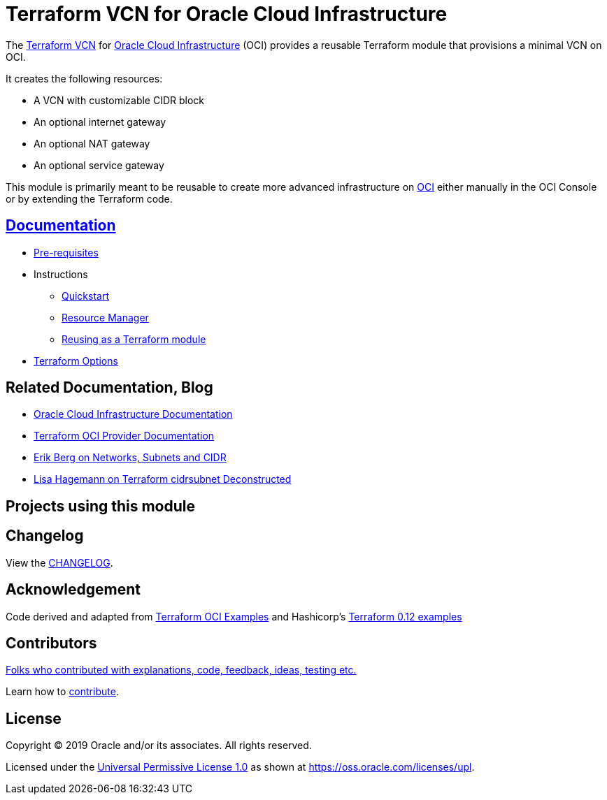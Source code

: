 = Terraform VCN for Oracle Cloud Infrastructure

:idprefix:
:idseparator: -

:uri-repo: https://github.com/oracle-terraform-modules/terraform-oci-vcn

:uri-rel-file-base: link:{uri-repo}/blob/master
:uri-rel-tree-base: link:{uri-repo}/tree/master

:uri-docs: {uri-rel-file-base}/docs

:uri-changelog: {uri-rel-file-base}/CHANGELOG.adoc

:uri-contribute: {uri-rel-file-base}/CONTRIBUTING.adoc
:uri-contributors: {uri-rel-file-base}/CONTRIBUTORS.adoc

:uri-license: {uri-rel-file-base}/LICENSE
:uri-canonical-license: https://oss.oracle.com/licenses/upl/
:uri-networks-subnets-cidr: https://erikberg.com/notes/networks.html
:uri-oci: https://cloud.oracle.com/cloud-infrastructure
:uri-oci-documentation: https://docs.cloud.oracle.com/iaas/Content/home.htm
:uri-oracle: https://www.oracle.com
:uri-prereqs: {uri-docs}/prerequisites.adoc
:uri-quickstart: {uri-docs}/quickstart.adoc
:uri-reuse-module: {uri-rel-tree-base}/examples/
:uri-rm: {uri-docs}/resourcemanager.adoc
:uri-terraform: https://www.terraform.io
:uri-terraform-cidrsubnet-deconstructed: http://blog.itsjustcode.net/blog/2017/11/18/terraform-cidrsubnet-deconstructed/
:uri-terraform-hashicorp-examples: https://github.com/hashicorp/terraform-guides/tree/master/infrastructure-as-code/terraform-0.12-examples
:uri-terraform-oci: https://www.terraform.io/docs/providers/oci/index.html
:uri-terraform-options: {uri-docs}/terraformoptions.adoc
:uri-terraform-oci-examples: https://github.com/terraform-providers/terraform-provider-oci/tree/master/examples

The {uri-repo}[Terraform VCN] for {uri-oci}[Oracle Cloud Infrastructure] (OCI) provides a reusable Terraform module that provisions a minimal VCN on OCI.

It creates the following resources:

* A VCN with customizable CIDR block
* An optional internet gateway
* An optional NAT gateway
* An optional service gateway

This module is primarily meant to be reusable to create more advanced infrastructure on {uri-oci}[OCI] either manually in the OCI Console or by extending the Terraform code.

== {uri-docs}[Documentation]

* {uri-prereqs}[Pre-requisites]

* Instructions
** {uri-quickstart}[Quickstart]
** {uri-rm}[Resource Manager]
** {uri-reuse-module}[Reusing as a Terraform module]
* {uri-terraform-options}[Terraform Options]

== Related Documentation, Blog
* {uri-oci-documentation}[Oracle Cloud Infrastructure Documentation]
* {uri-terraform-oci}[Terraform OCI Provider Documentation]
* {uri-networks-subnets-cidr}[Erik Berg on Networks, Subnets and CIDR]
* {uri-terraform-cidrsubnet-deconstructed}[Lisa Hagemann on Terraform cidrsubnet Deconstructed]

== Projects using this module

== Changelog

View the {uri-changelog}[CHANGELOG].

== Acknowledgement

Code derived and adapted from {uri-terraform-oci-examples}[Terraform OCI Examples] and Hashicorp's {uri-terraform-hashicorp-examples}[Terraform 0.12 examples]

== Contributors

{uri-contributors}[Folks who contributed with explanations, code, feedback, ideas, testing etc.]

Learn how to {uri-contribute}[contribute].

== License

Copyright &copy; 2019 Oracle and/or its associates. All rights reserved.

Licensed under the {uri-license}[Universal Permissive License 1.0] as shown at 
{uri-canonical-license}[https://oss.oracle.com/licenses/upl].
